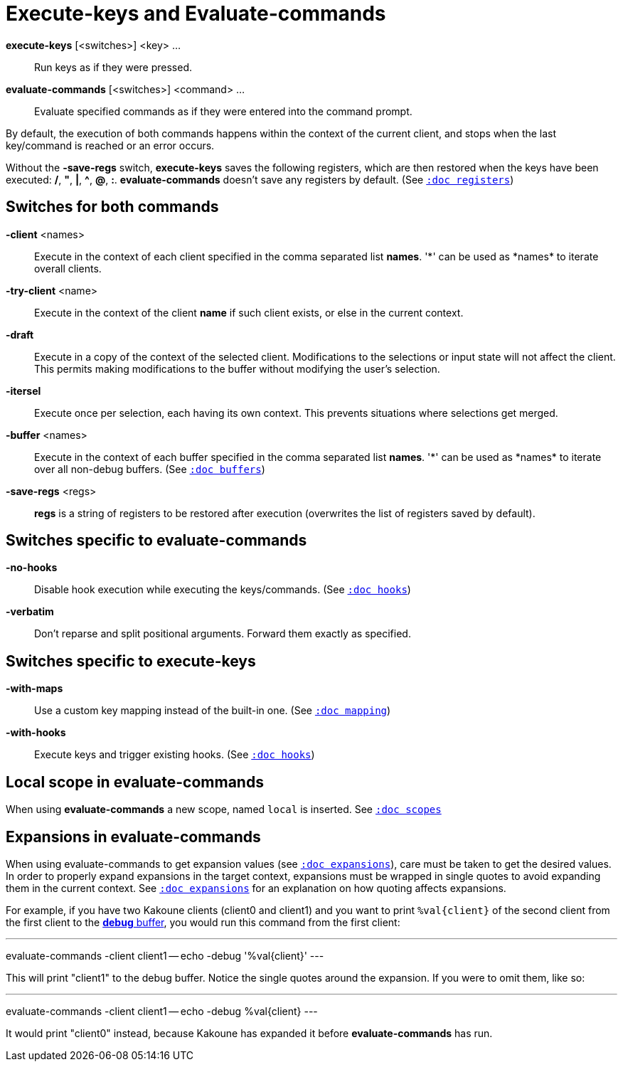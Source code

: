= Execute-keys and Evaluate-commands

*execute-keys* [<switches>] <key> ...::
    Run keys as if they were pressed.

*evaluate-commands* [<switches>] <command> ...::
    Evaluate specified commands as if they were entered into the command
    prompt.

By default, the execution of both commands happens within the context of
the current client, and stops when the last key/command is reached or an
error occurs.

Without the *-save-regs* switch, *execute-keys* saves the following registers, which
are then restored when the keys have been executed: */*, *"*, *|*, *^*,
*@*, *:*. *evaluate-commands* doesn't save any registers by default.
(See <<registers#,`:doc registers`>>)

== Switches for both commands

*-client* <names>::
    Execute in the context of each client specified in the comma separated
    list *names*. '\*' can be used as *names* to iterate overall clients.

*-try-client* <name>::
    Execute in the context of the client *name* if such client exists,
    or else in the current context.

*-draft*::
    Execute in a copy of the context of the selected client. Modifications to
    the selections or input state will not affect the client. This permits
    making modifications to the buffer without modifying the user’s
    selection.

*-itersel*::
    Execute once per selection, each having its own context. This prevents
    situations where selections get merged.

*-buffer* <names>::
    Execute in the context of each buffer specified in the comma separated
    list *names*. '\*' can be used as *names* to iterate over all non-debug
    buffers.
    (See <<buffers#debug-buffers, `:doc buffers`>>)

*-save-regs* <regs>::
    *regs* is a string of registers to be restored after execution (overwrites
    the list of registers saved by default).

== Switches specific to *evaluate-commands*

*-no-hooks*::
    Disable hook execution while executing the keys/commands.
    (See <<hooks#disabling-hooks,`:doc hooks`>>)

*-verbatim*::
    Don't reparse and split positional arguments. Forward them exactly
    as specified.

== Switches specific to *execute-keys*

*-with-maps*::
    Use a custom key mapping instead of the built-in one.
    (See <<mapping#,`:doc mapping`>>)

*-with-hooks*::
    Execute keys and trigger existing hooks.
    (See <<hooks#,`:doc hooks`>>)

== Local scope in *evaluate-commands*

When using *evaluate-commands* a new scope, named `local` is inserted.
See <<scopes#,`:doc scopes`>>

== Expansions in *evaluate-commands*

When using evaluate-commands to get expansion values (see <<expansions#,`:doc expansions`>>),
care must be taken to get the desired values. In order to properly expand expansions
in the target context, expansions must be wrapped in single quotes to avoid expanding
them in the current context. See <<expansions#,`:doc expansions`>> for an explanation
on how quoting affects expansions.

For example, if you have two Kakoune clients (client0 and client1) and you want to
print `%val{client}` of the second client from the first client to the
<<buffers#debug-buffers,*debug* buffer>>, you would run this command
from the first client:

---
evaluate-commands -client client1 -- echo -debug '%val{client}'
---

This will print "client1" to the debug buffer. Notice the single quotes
around the expansion. If you were to omit them, like so:

---
evaluate-commands -client client1 -- echo -debug %val{client}
---

It would print "client0" instead, because Kakoune has expanded it before
*evaluate-commands* has run.
